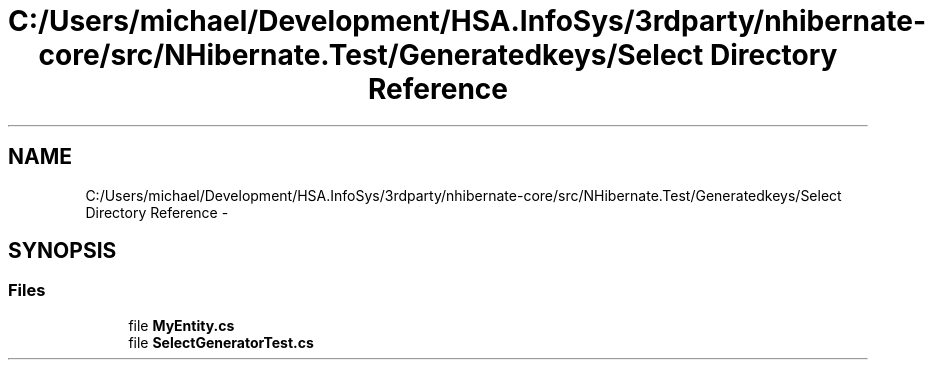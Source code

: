 .TH "C:/Users/michael/Development/HSA.InfoSys/3rdparty/nhibernate-core/src/NHibernate.Test/Generatedkeys/Select Directory Reference" 3 "Fri Jul 5 2013" "Version 1.0" "HSA.InfoSys" \" -*- nroff -*-
.ad l
.nh
.SH NAME
C:/Users/michael/Development/HSA.InfoSys/3rdparty/nhibernate-core/src/NHibernate.Test/Generatedkeys/Select Directory Reference \- 
.SH SYNOPSIS
.br
.PP
.SS "Files"

.in +1c
.ti -1c
.RI "file \fBMyEntity\&.cs\fP"
.br
.ti -1c
.RI "file \fBSelectGeneratorTest\&.cs\fP"
.br
.in -1c
